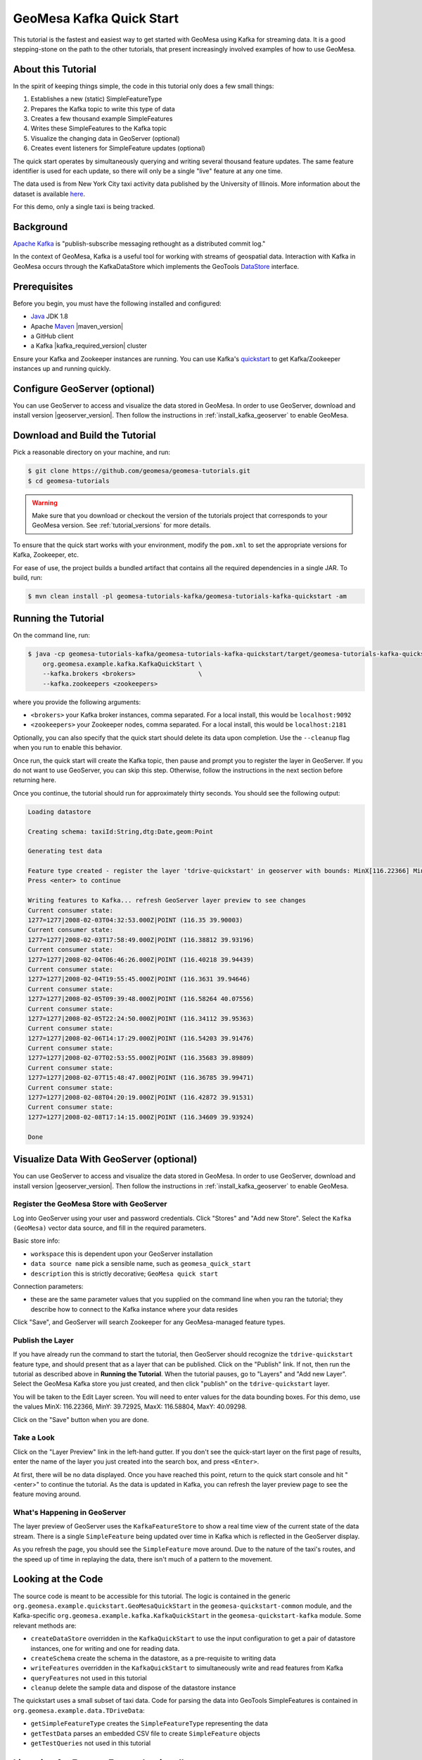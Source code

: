 .. _kafka_quickstart:

GeoMesa Kafka Quick Start
=========================

This tutorial is the fastest and easiest way to get started with GeoMesa using Kafka for streaming data.
It is a good stepping-stone on the path to the other tutorials, that present increasingly
involved examples of how to use GeoMesa.

About this Tutorial
-------------------

In the spirit of keeping things simple, the code in this tutorial only
does a few small things:

1. Establishes a new (static) SimpleFeatureType
2. Prepares the Kafka topic to write this type of data
3. Creates a few thousand example SimpleFeatures
4. Writes these SimpleFeatures to the Kafka topic
5. Visualize the changing data in GeoServer (optional)
6. Creates event listeners for SimpleFeature updates (optional)

The quick start operates by simultaneously querying and writing several thousand feature updates.
The same feature identifier is used for each update, so there will only be a single "live" feature
at any one time.

The data used is from New York City taxi activity data published by the University
of Illinois. More information about the dataset is available `here <https://publish.illinois.edu/dbwork/open-data/>`__.

For this demo, only a single taxi is being tracked.

Background
----------

`Apache Kafka <https://kafka.apache.org/>`__ is "publish-subscribe
messaging rethought as a distributed commit log."

In the context of GeoMesa, Kafka is a useful tool for working with
streams of geospatial data. Interaction with Kafka in GeoMesa occurs
through the KafkaDataStore which implements the GeoTools
`DataStore <https://docs.geotools.org/latest/userguide/library/data/datastore.html>`__
interface.

Prerequisites
-------------

Before you begin, you must have the following installed and configured:

-  `Java <https://adoptium.net/temurin/releases/>`__ JDK 1.8
-  Apache `Maven <https://maven.apache.org/>`__ |maven_version|
-  a GitHub client
-  a Kafka |kafka_required_version| cluster

Ensure your Kafka and Zookeeper instances are running. You can use
Kafka's `quickstart <https://kafka.apache.org/documentation.html#quickstart>`__
to get Kafka/Zookeeper instances up and running quickly.

Configure GeoServer (optional)
------------------------------

You can use GeoServer to access and visualize the data stored in GeoMesa. In order to use GeoServer,
download and install version |geoserver_version|. Then follow the instructions in :ref:`install_kafka_geoserver`
to enable GeoMesa.

Download and Build the Tutorial
-------------------------------

Pick a reasonable directory on your machine, and run:

.. code-block:: bash

    $ git clone https://github.com/geomesa/geomesa-tutorials.git
    $ cd geomesa-tutorials

.. warning::

    Make sure that you download or checkout the version of the tutorials project that corresponds to
    your GeoMesa version. See :ref:`tutorial_versions` for more details.

To ensure that the quick start works with your environment, modify the ``pom.xml``
to set the appropriate versions for Kafka, Zookeeper, etc.

For ease of use, the project builds a bundled artifact that contains all the required
dependencies in a single JAR. To build, run:

.. code-block:: bash

    $ mvn clean install -pl geomesa-tutorials-kafka/geomesa-tutorials-kafka-quickstart -am

Running the Tutorial
--------------------

On the command line, run:

.. code-block:: bash

    $ java -cp geomesa-tutorials-kafka/geomesa-tutorials-kafka-quickstart/target/geomesa-tutorials-kafka-quickstart-$VERSION.jar \
        org.geomesa.example.kafka.KafkaQuickStart \
        --kafka.brokers <brokers>                 \
        --kafka.zookeepers <zookeepers>

where you provide the following arguments:

- ``<brokers>`` your Kafka broker instances, comma separated. For a
  local install, this would be ``localhost:9092``
- ``<zookeepers>`` your Zookeeper nodes, comma separated. For a local
  install, this would be ``localhost:2181``

Optionally, you can also specify that the quick start should delete its data upon completion. Use the
``--cleanup`` flag when you run to enable this behavior.

Once run, the quick start will create the Kafka topic, then pause and prompt you to register the layer in
GeoServer. If you do not want to use GeoServer, you can skip this step. Otherwise, follow the instructions in
the next section before returning here.

Once you continue, the tutorial should run for approximately thirty seconds. You should see the following output:

.. code-block:: none

    Loading datastore

    Creating schema: taxiId:String,dtg:Date,geom:Point

    Generating test data

    Feature type created - register the layer 'tdrive-quickstart' in geoserver with bounds: MinX[116.22366] MinY[39.72925] MaxX[116.58804] MaxY[40.09298]
    Press <enter> to continue

    Writing features to Kafka... refresh GeoServer layer preview to see changes
    Current consumer state:
    1277=1277|2008-02-03T04:32:53.000Z|POINT (116.35 39.90003)
    Current consumer state:
    1277=1277|2008-02-03T17:58:49.000Z|POINT (116.38812 39.93196)
    Current consumer state:
    1277=1277|2008-02-04T06:46:26.000Z|POINT (116.40218 39.94439)
    Current consumer state:
    1277=1277|2008-02-04T19:55:45.000Z|POINT (116.3631 39.94646)
    Current consumer state:
    1277=1277|2008-02-05T09:39:48.000Z|POINT (116.58264 40.07556)
    Current consumer state:
    1277=1277|2008-02-05T22:24:50.000Z|POINT (116.34112 39.95363)
    Current consumer state:
    1277=1277|2008-02-06T14:17:29.000Z|POINT (116.54203 39.91476)
    Current consumer state:
    1277=1277|2008-02-07T02:53:55.000Z|POINT (116.35683 39.89809)
    Current consumer state:
    1277=1277|2008-02-07T15:48:47.000Z|POINT (116.36785 39.99471)
    Current consumer state:
    1277=1277|2008-02-08T04:20:19.000Z|POINT (116.42872 39.91531)
    Current consumer state:
    1277=1277|2008-02-08T17:14:15.000Z|POINT (116.34609 39.93924)

    Done

Visualize Data With GeoServer (optional)
----------------------------------------

You can use GeoServer to access and visualize the data stored in GeoMesa. In order to use GeoServer,
download and install version |geoserver_version|. Then follow the instructions in :ref:`install_kafka_geoserver`
to enable GeoMesa.

Register the GeoMesa Store with GeoServer
~~~~~~~~~~~~~~~~~~~~~~~~~~~~~~~~~~~~~~~~~

Log into GeoServer using your user and password credentials. Click
"Stores" and "Add new Store". Select the ``Kafka (GeoMesa)`` vector data
source, and fill in the required parameters.

Basic store info:

-  ``workspace`` this is dependent upon your GeoServer installation
-  ``data source name`` pick a sensible name, such as ``geomesa_quick_start``
-  ``description`` this is strictly decorative; ``GeoMesa quick start``

Connection parameters:

-  these are the same parameter values that you supplied on the
   command line when you ran the tutorial; they describe how to connect
   to the Kafka instance where your data resides

Click "Save", and GeoServer will search Zookeeper for any GeoMesa-managed feature types.

Publish the Layer
~~~~~~~~~~~~~~~~~

If you have already run the command to start the tutorial, then GeoServer should recognize the
``tdrive-quickstart`` feature type, and should present that as a layer that can be published. Click on the
"Publish" link. If not, then run the tutorial as described above in **Running the Tutorial**. When
the tutorial pauses, go to "Layers" and "Add new Layer". Select the GeoMesa Kafka store you just
created, and then click "publish" on the ``tdrive-quickstart`` layer.

You will be taken to the Edit Layer screen. You will need to enter values for the data bounding
boxes. For this demo, use the values MinX: 116.22366, MinY: 39.72925, MaxX: 116.58804, MaxY: 40.09298.

Click on the "Save" button when you are done.

Take a Look
~~~~~~~~~~~

Click on the "Layer Preview" link in the left-hand gutter. If you don't
see the quick-start layer on the first page of results, enter the name
of the layer you just created into the search box, and press
``<Enter>``.

At first, there will be no data displayed. Once you have reached this
point, return to the quick start console and hit "<enter>" to continue the tutorial.
As the data is updated in Kafka, you can refresh the layer preview page to see
the feature moving around.

What's Happening in GeoServer
~~~~~~~~~~~~~~~~~~~~~~~~~~~~~

The layer preview of GeoServer uses the ``KafkaFeatureStore`` to show a
real time view of the current state of the data stream. There is a single
``SimpleFeature`` being updated over time in Kafka which is
reflected in the GeoServer display.

As you refresh the page, you should see the ``SimpleFeature`` move around.
Due to the nature of the taxi's routes, and the speed up of time in replaying
the data, there isn't much of a pattern to the movement.

Looking at the Code
-------------------

The source code is meant to be accessible for this tutorial. The logic is contained in
the generic ``org.geomesa.example.quickstart.GeoMesaQuickStart`` in the ``geomesa-quickstart-common`` module,
and the Kafka-specific ``org.geomesa.example.kafka.KafkaQuickStart`` in the ``geomesa-quickstart-kafka`` module.
Some relevant methods are:

-  ``createDataStore`` overridden in the ``KafkaQuickStart``  to use the input configuration to get a pair of datastore instances, one for writing and one for reading data.
-  ``createSchema`` create the schema in the datastore, as a pre-requisite to writing data
-  ``writeFeatures`` overridden in the ``KafkaQuickStart`` to simultaneously write and read features from Kafka
-  ``queryFeatures`` not used in this tutorial
-  ``cleanup`` delete the sample data and dispose of the datastore instance

The quickstart uses a small subset of taxi data. Code for parsing the data into GeoTools SimpleFeatures is
contained in ``org.geomesa.example.data.TDriveData``:

-  ``getSimpleFeatureType`` creates the ``SimpleFeatureType`` representing the data
-  ``getTestData`` parses an embedded CSV file to create ``SimpleFeature`` objects
-  ``getTestQueries`` not used in this tutorial

Listening for Feature Events (optional)
---------------------------------------

The GeoTools API also includes a mechanism to fire off a
`FeatureEvent <https://docs.geotools.org/stable/javadocs/org/geotools/api/data/FeatureEvent.Type.html>`__
each time there is an event in a ``DataStore`` (typically when the data is changed). A client may implement a
`FeatureListener <https://docs.geotools.org/stable/javadocs/org/geotools/api/data/FeatureListener.html>`__,
which has a single method called ``changed()`` that is invoked as each
``FeatureEvent`` is fired.

The code in ``KafkaListener`` implements a simple ``FeatureListener``
that prints the messages received. Open up a second terminal window and
run:

.. code-block:: bash

    $ java -cp geomesa-tutorials-kafka/geomesa-tutorials-kafka-quickstart/target/geomesa-tutorials-kafka-quickstart-$VERSION.jar \
        org.geomesa.example.kafka.KafkaListener \
        --kafka.brokers <brokers>               \
        --kafka.zookeepers <zookeepers>

Use the same settings for ``<brokers>`` and ``<zookeepers>`` that you did previously. Then
in the original terminal window, re-run the ``KafkaQuickStart`` code as
before. The ``KafkaListener`` terminal should produce messages like the
following:

.. code-block:: none

    Received FeatureEvent from schema 'tdrive-quickstart' of type 'CHANGED'
    1277=1277|2008-02-02T13:34:51.000Z|POINT (116.32674 39.89577)

The ``KafkaListener`` code will run until interrupted (typically with ctrl-c).

The portion of ``KafkaListener`` that creates and implements the
``FeatureListener`` is:

.. code-block:: java

    FeatureListener listener = featureEvent -> {
        System.out.println("Received FeatureEvent from schema '" + typeName + "' of type '" + featureEvent.getType() + "'");
        if (featureEvent.getType() == FeatureEvent.Type.CHANGED &&
            featureEvent instanceof KafkaFeatureChanged) {
            System.out.println(DataUtilities.encodeFeature(((KafkaFeatureChanged) featureEvent).feature()));
        } else if (featureEvent.getType() == FeatureEvent.Type.REMOVED) {
            System.out.println("Received Delete for filter: " + featureEvent.getFilter());
        }
    };
    datastore.getFeatureSource(typeName).addFeatureListener(listener);

(note the use of a lambda expression to create the listener)
